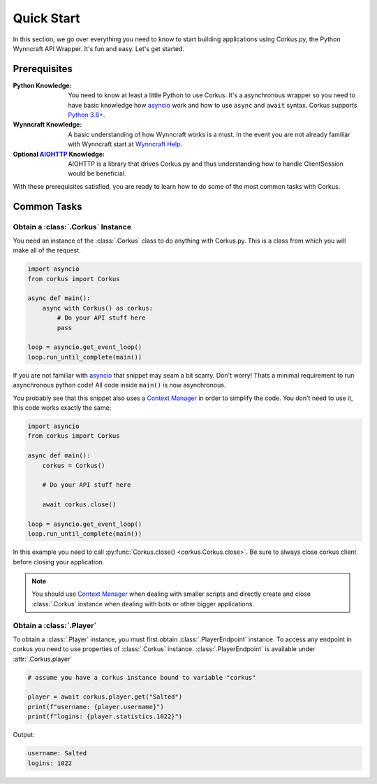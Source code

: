 Quick Start
===========

In this section, we go over everything you need to know to start building applications
using Corkus.py, the Python Wynncraft API Wrapper. It's fun and easy. Let's get started.

Prerequisites
-------------

:Python Knowledge: You need to know at least a little Python to use Corkus. It's a asynchronous wrapper so
    you need to have basic knowledge how `asyncio`_ work and how to use  ``async`` and ``await`` syntax.
    Corkus supports `Python 3.8+`_.
:Wynncraft Knowledge: A basic understanding of how Wynncraft works is a must. In the event you
    are not already familiar with Wynncraft start at `Wynncraft Help`_.
:Optional `AIOHTTP`_ Knowledge: AIOHTTP is a library that drives Corkus.py and thus understanding how to handle
    ClientSession would be beneficial.

.. _python 3.8+: https://docs.python.org/3/tutorial/index.html

.. _asyncio: https://docs.python.org/3/library/asyncio.html

.. _wynncraft help: https://wynncraft.com/help

.. _aiohttp: https://docs.aiohttp.org


With these prerequisites satisfied, you are ready to learn how to do some of the most
common tasks with Corkus.

Common Tasks
------------

Obtain a :class:`.Corkus` Instance
~~~~~~~~~~~~~~~~~~~~~~~~~~~~~~~~~~

You need an instance of the :class:`.Corkus` class to do anything with Corkus.py. This is a class
from which you will make all of the request.

.. code-block:: python

    import asyncio
    from corkus import Corkus

    async def main():
        async with Corkus() as corkus:
            # Do your API stuff here
            pass

    loop = asyncio.get_event_loop()
    loop.run_until_complete(main())

If you are not familiar with `asyncio`_ that snippet may seam a bit scarry. Don't worry!
Thats a minimal requirement to run asynchronous python code! All code inside ``main()`` is now asynchronous.

You probably see that this snippet also uses a `Context Manager`_ in order to simplify the code. 
You don't need to use it, this code works exactly the same:

.. code-block:: python

    import asyncio
    from corkus import Corkus

    async def main():
        corkus = Corkus()

        # Do your API stuff here

        await corkus.close()

    loop = asyncio.get_event_loop()
    loop.run_until_complete(main())

.. _context manager: https://book.pythontips.com/en/latest/context_managers.html

In this example you need to call :py:func:`Corkus.close() <corkus.Corkus.close>`. Be sure to always close corkus client before
closing your application.

.. note::

    You should use `Context Manager`_ when dealing with smaller scripts and directly
    create and close :class:`.Corkus` instance when dealing with bots or other
    bigger applications.

Obtain a :class:`.Player`
~~~~~~~~~~~~~~~~~~~~~~~~~~~

To obtain a :class:`.Player` instance, you must first obtain
:class:`.PlayerEndpoint` instance. To access any
endpoint in corkus you need to use properties of :class:`.Corkus` instance.
:class:`.PlayerEndpoint` is available under
:attr:`.Corkus.player`

.. code-block:: python

    # assume you have a corkus instance bound to variable "corkus"

    player = await corkus.player.get("Salted")
    print(f"username: {player.username}")
    print(f"logins: {player.statistics.1022}")

Output:

.. code-block::

    username: Salted
    logins: 1022
